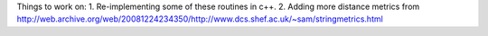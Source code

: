 Things to work on:
1. Re-implementing some of these routines in c++.
2. Adding more distance metrics from http://web.archive.org/web/20081224234350/http://www.dcs.shef.ac.uk/~sam/stringmetrics.html
